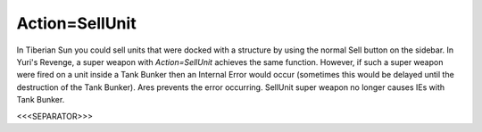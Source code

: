 Action=SellUnit
~~~~~~~~~~~~~~~

In Tiberian Sun you could sell units that were docked with a structure
by using the normal Sell button on the sidebar. In Yuri's Revenge, a
super weapon with `Action=SellUnit` achieves the same function.
However, if such a super weapon were fired on a unit inside a Tank
Bunker then an Internal Error would occur (sometimes this would be
delayed until the destruction of the Tank Bunker). Ares prevents the
error occurring. SellUnit super weapon no longer causes IEs with Tank
Bunker.

.. versionadded:: 0.1



<<<SEPARATOR>>>
